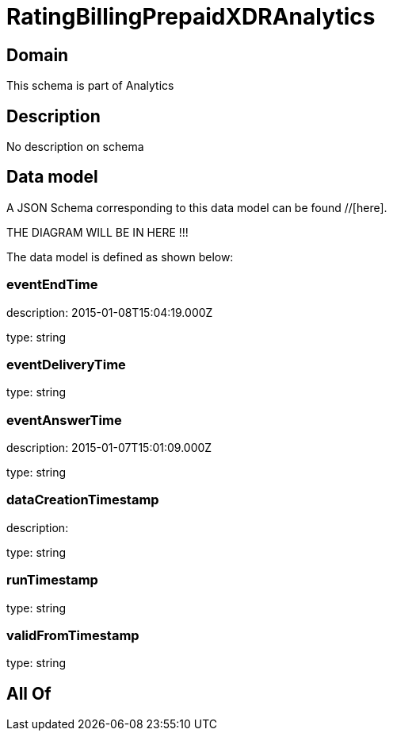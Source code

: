 = RatingBillingPrepaidXDRAnalytics

[#domain]
== Domain

This schema is part of Analytics

[#description]
== Description
No description on schema


[#data_model]
== Data model

A JSON Schema corresponding to this data model can be found //[here].

THE DIAGRAM WILL BE IN HERE !!!


The data model is defined as shown below:


=== eventEndTime
description: 2015-01-08T15:04:19.000Z

type: string


=== eventDeliveryTime
type: string


=== eventAnswerTime
description: 2015-01-07T15:01:09.000Z

type: string


=== dataCreationTimestamp
description:  

type: string


=== runTimestamp
type: string


=== validFromTimestamp
type: string


[#all_of]
== All Of

